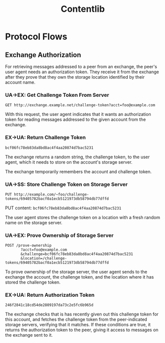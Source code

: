 #+TITLE: Contentlib

* Protocol Flows

** Exchange Authorization

For retrieving messages addressed to a peer from an exchange, the
peer's user agent needs an authorization token.  They receive it from
the exchange after they prove that they own the storage location
identified by their account name.

*** UA->EX: Get Challenge Token From Server

=GET http://exchange.example.net/challenge-token?acct=foo@example.com=

With this request, the user agent indicates that it wants an
authorization token for reading messages addressed to the given
account from the exchange.

*** EX->UA: Return Challenge Token

=bcf06fc78eb83da8bd8ac4f4aa20874d7bac5231=

The exchange returns a random string, the challenge token, to the user
agent, which it needs to store on the account's storage server.

The exchange temporarily remembers the account and challenge token.

*** UA->SS: Store Challenge Token on Storage Server

=PUT http://example.com/~foo/challenge-tokens/69405782bacf0a1ecb5121973db58794db77dffd=

PUT content: =bcf06fc78eb83da8bd8ac4f4aa20874d7bac5231=

The user agent stores the challenge token on a location with a fresh
random name on the storage server.

*** UA->EX: Prove Ownership of Storage Server

#+BEGIN_EXAMPLE
POST /prove-ownership
       ?acct=foo@example.com
       &challenge=bcf06fc78eb83da8bd8ac4f4aa20874d7bac5231
       &location=/challenge-tokens/69405782bacf0a1ecb5121973db58794db77dffd
#+END_EXAMPLE

To prove ownership of the storage server, the user agent sends to the
exchange the account, the challenge token, and the location where it
has stored the challenge token.

*** EX->UA: Return Authorization Token

=246f2841c18cd54de2809197da73c2e5fc6b965d=

The exchange checks that is has recently given out this challenge
token for this account, and fetches the challenge token from the
peer-indicated storage servers, verifying that it matches.  If these
conditions are true, it returns the authorization token to the peer,
giving it access to messages on the exchange sent to it.
